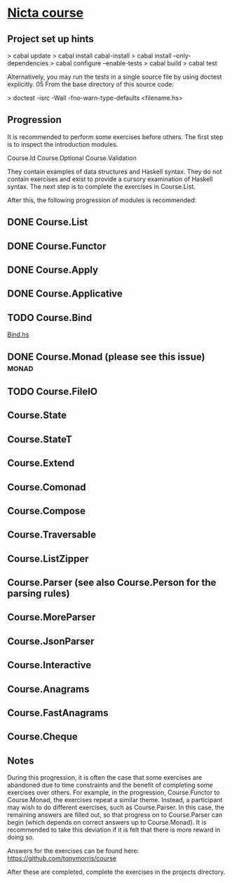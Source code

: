 ﻿* [[https://github.com/NICTA/course][Nicta course]]


** Project set up hints
> cabal update
> cabal install cabal-install
> cabal install --only-dependencies
> cabal configure --enable-tests
> cabal build
> cabal test

Alternatively, you may run the tests in a single source file by using doctest explicitly.
05 From the base directory of this source code:

> doctest -isrc -Wall -fno-warn-type-defaults <filename.hs>

** Progression

It is recommended to perform some exercises before others. The first step is to 
inspect the introduction modules.

    Course.Id
    Course.Optional
    Course.Validation

They contain examples of data structures and Haskell syntax. They do not contain 
exercises and exist to provide a cursory examination of Haskell syntax. The next 
step is to complete the exercises in Course.List.

After this, the following progression of modules is recommended:


** DONE Course.List
   CLOSED: [2015-02-28 Sat 09:11]
** DONE Course.Functor
   CLOSED: [2015-02-28 Sat 09:07]
** DONE Course.Apply
   CLOSED: [2015-02-28 Sat 09:06]
** DONE Course.Applicative
   CLOSED: [2015-02-28 Sat 09:06]
** TODO Course.Bind
   SCHEDULED: <2015-03-21 Sat>
   [[file:d:/%3D%3DOnlineLearning/nicta/src/Course/Bind.hs::join%20%3D][Bind.hs]]
** DONE Course.Monad (please see this issue)                          :monad:
   CLOSED: [2015-03-06 Fri 08:22] SCHEDULED: <2015-03-05 Հնգ>
** TODO Course.FileIO
** Course.State
** Course.StateT
** Course.Extend
** Course.Comonad
** Course.Compose
** Course.Traversable
** Course.ListZipper
** Course.Parser (see also Course.Person for the parsing rules)
** Course.MoreParser
** Course.JsonParser
** Course.Interactive
** Course.Anagrams
** Course.FastAnagrams
** Course.Cheque


** Notes
During this progression, it is often the case that some exercises are abandoned due to 
time constraints and the benefit of completing some exercises over others. For example, 
in the progression, Course.Functor to Course.Monad, the exercises repeat a similar 
theme. Instead, a participant may wish to do different exercises, such as Course.Parser. 
In this case, the remaining answers are filled out, so that progress on to Course.Parser 
can begin (which depends on correct answers up to Course.Monad). It is recommended to
 take this deviation if it is felt that there is more reward in doing so.

Answers for the exercises can be found here: https://github.com/tonymorris/course

After these are completed, complete the exercises in the projects directory.
